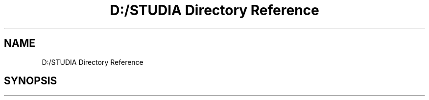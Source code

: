 .TH "D:/STUDIA Directory Reference" 3 "Fri Jan 13 2017" "Version v1.0" "Tickets backend" \" -*- nroff -*-
.ad l
.nh
.SH NAME
D:/STUDIA Directory Reference
.SH SYNOPSIS
.br
.PP

